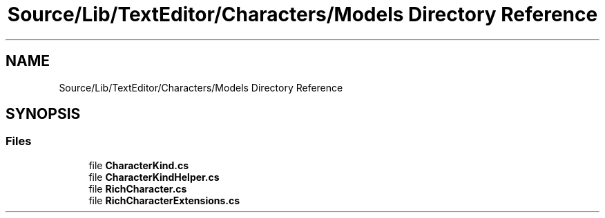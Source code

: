 .TH "Source/Lib/TextEditor/Characters/Models Directory Reference" 3 "Version 1.0.0" "Luthetus.Ide" \" -*- nroff -*-
.ad l
.nh
.SH NAME
Source/Lib/TextEditor/Characters/Models Directory Reference
.SH SYNOPSIS
.br
.PP
.SS "Files"

.in +1c
.ti -1c
.RI "file \fBCharacterKind\&.cs\fP"
.br
.ti -1c
.RI "file \fBCharacterKindHelper\&.cs\fP"
.br
.ti -1c
.RI "file \fBRichCharacter\&.cs\fP"
.br
.ti -1c
.RI "file \fBRichCharacterExtensions\&.cs\fP"
.br
.in -1c
